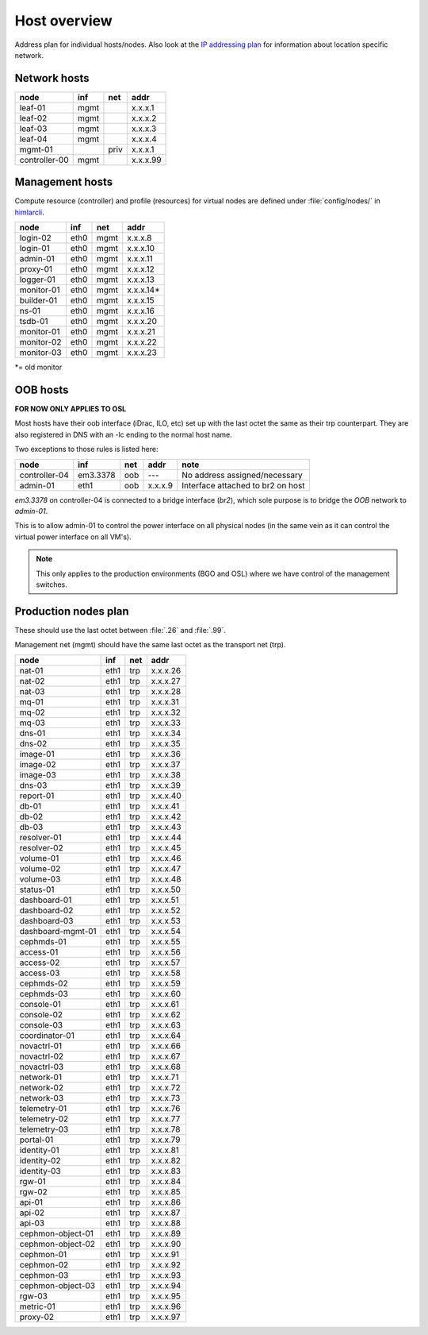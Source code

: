 ==============
Host overview
==============

Address plan for individual hosts/nodes. Also look at the
`IP addressing plan <../installation/ip.html>`_ for information about
location specific network.

Network hosts
-------------

============= ===== ===== ========
 node          inf   net   addr
============= ===== ===== ========
leaf-01        mgmt       x.x.x.1
leaf-02        mgmt       x.x.x.2
leaf-03        mgmt       x.x.x.3
leaf-04        mgmt       x.x.x.4
mgmt-01             priv  x.x.x.1
controller-00  mgmt       x.x.x.99
============= ===== ===== ========

Management hosts
----------------

Compute resource (controller) and profile (resources) for virtual nodes are
defined under :file:`config/nodes/` in `himlarcli <../operations/himlarcli/index.html>`_.

=========== ===== ===== ========
 node        inf   net   addr
=========== ===== ===== ========
login-02    eth0  mgmt  x.x.x.8
login-01    eth0  mgmt  x.x.x.10
admin-01    eth0  mgmt  x.x.x.11
proxy-01    eth0  mgmt  x.x.x.12
logger-01   eth0  mgmt  x.x.x.13
monitor-01  eth0  mgmt  x.x.x.14*
builder-01  eth0  mgmt  x.x.x.15
ns-01       eth0  mgmt  x.x.x.16
tsdb-01     eth0  mgmt  x.x.x.20
monitor-01  eth0  mgmt  x.x.x.21
monitor-02  eth0  mgmt  x.x.x.22
monitor-03  eth0  mgmt  x.x.x.23
=========== ===== ===== ========

*= old monitor

OOB hosts
---------

**FOR NOW ONLY APPLIES TO OSL**

Most hosts have their oob interface (iDrac, ILO, etc) set up with the last
octet the same as their trp counterpart. They are also registered in DNS with an
-lc ending to the normal host name.

Two exceptions to those rules is listed here:

=============  =========  === ======= =================================
 node             inf     net  addr    note
=============  =========  === ======= =================================
controller-04  em3.3378   oob   ---   No address assigned/necessary
admin-01       eth1       oob x.x.x.9 Interface attached to br2 on host
=============  =========  === ======= =================================

*em3.3378* on controller-04 is connected to a bridge interface (*br2*), which
sole purpose is to bridge the `OOB` network to `admin-01`.

This is to allow admin-01 to control the power interface on all physical nodes
(in the same vein as it can control the virtual power interface on all VM's).

.. NOTE::
   This only applies to the production environments (BGO and OSL) where we have
   control of the management switches.


Production nodes plan
---------------------

These should use the last octet between :file:`.26` and :file:`.99`.

Management net (mgmt) should have the same last octet as the transport net (trp).

================= ===== ===== ========
 node              inf   net   addr
================= ===== ===== ========
nat-01            eth1  trp   x.x.x.26
nat-02            eth1  trp   x.x.x.27
nat-03            eth1  trp   x.x.x.28
mq-01             eth1  trp   x.x.x.31
mq-02             eth1  trp   x.x.x.32
mq-03             eth1  trp   x.x.x.33
dns-01            eth1  trp   x.x.x.34
dns-02            eth1  trp   x.x.x.35
image-01          eth1  trp   x.x.x.36
image-02          eth1  trp   x.x.x.37
image-03          eth1  trp   x.x.x.38
dns-03            eth1  trp   x.x.x.39
report-01         eth1  trp   x.x.x.40
db-01             eth1  trp   x.x.x.41
db-02             eth1  trp   x.x.x.42
db-03             eth1  trp   x.x.x.43
resolver-01       eth1  trp   x.x.x.44
resolver-02       eth1  trp   x.x.x.45
volume-01         eth1  trp   x.x.x.46
volume-02         eth1  trp   x.x.x.47
volume-03         eth1  trp   x.x.x.48
status-01         eth1  trp   x.x.x.50
dashboard-01      eth1  trp   x.x.x.51
dashboard-02      eth1  trp   x.x.x.52
dashboard-03      eth1  trp   x.x.x.53
dashboard-mgmt-01 eth1  trp   x.x.x.54
cephmds-01        eth1  trp   x.x.x.55
access-01         eth1  trp   x.x.x.56
access-02         eth1  trp   x.x.x.57
access-03         eth1  trp   x.x.x.58
cephmds-02        eth1  trp   x.x.x.59
cephmds-03        eth1  trp   x.x.x.60
console-01        eth1  trp   x.x.x.61
console-02        eth1  trp   x.x.x.62
console-03        eth1  trp   x.x.x.63
coordinator-01    eth1  trp   x.x.x.64
novactrl-01       eth1  trp   x.x.x.66
novactrl-02       eth1  trp   x.x.x.67
novactrl-03       eth1  trp   x.x.x.68
network-01        eth1  trp   x.x.x.71
network-02        eth1  trp   x.x.x.72
network-03        eth1  trp   x.x.x.73
telemetry-01      eth1  trp   x.x.x.76
telemetry-02      eth1  trp   x.x.x.77
telemetry-03      eth1  trp   x.x.x.78
portal-01         eth1  trp   x.x.x.79
identity-01       eth1  trp   x.x.x.81
identity-02       eth1  trp   x.x.x.82
identity-03       eth1  trp   x.x.x.83
rgw-01            eth1  trp   x.x.x.84
rgw-02            eth1  trp   x.x.x.85
api-01            eth1  trp   x.x.x.86
api-02            eth1  trp   x.x.x.87
api-03            eth1  trp   x.x.x.88
cephmon-object-01 eth1  trp   x.x.x.89
cephmon-object-02 eth1  trp   x.x.x.90
cephmon-01        eth1  trp   x.x.x.91
cephmon-02        eth1  trp   x.x.x.92
cephmon-03        eth1  trp   x.x.x.93
cephmon-object-03 eth1  trp   x.x.x.94
rgw-03            eth1  trp   x.x.x.95
metric-01         eth1  trp   x.x.x.96
proxy-02          eth1  trp   x.x.x.97
================= ===== ===== ========
